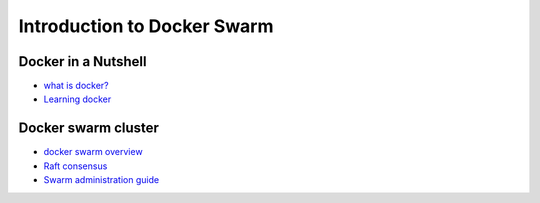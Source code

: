 Introduction to Docker Swarm
****************************

Docker in a Nutshell
====================

* `what is docker? <https://www.docker.com/what-docker>`_
* `Learning docker <https://docs.docker.com/learn/>`_

Docker swarm cluster
====================

* `docker swarm overview <https://docs.docker.com/engine/swarm/>`_
* `Raft consensus <https://docs.docker.com/engine/swarm/raft/>`_
* `Swarm administration guide <https://docs.docker.com/engine/swarm/admin_guide/>`_
